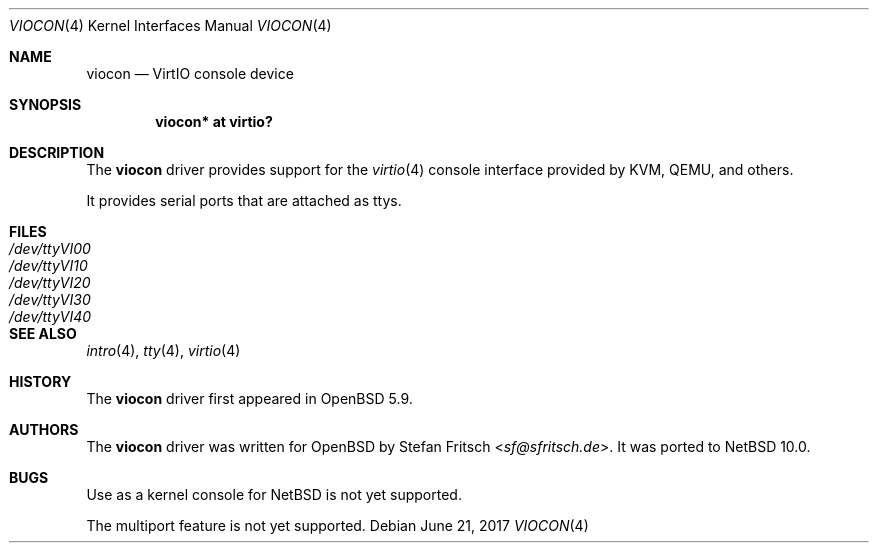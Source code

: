 .\"	$NetBSD: viocon.4,v 1.1 2022/08/12 11:15:41 riastradh Exp $
.\"     $OpenBSD: viocon.4,v 1.3 2017/06/21 08:21:14 akfaew Exp $
.\"
.\" Copyright (c) 2015 Stefan Fritsch <sf@sfritsch.de>
.\"
.\" Permission to use, copy, modify, and distribute this software for any
.\" purpose with or without fee is hereby granted, provided that the above
.\" copyright notice and this permission notice appear in all copies.
.\"
.\" THE SOFTWARE IS PROVIDED "AS IS" AND THE AUTHOR DISCLAIMS ALL WARRANTIES
.\" WITH REGARD TO THIS SOFTWARE INCLUDING ALL IMPLIED WARRANTIES OF
.\" MERCHANTABILITY AND FITNESS. IN NO EVENT SHALL THE AUTHOR BE LIABLE FOR
.\" ANY SPECIAL, DIRECT, INDIRECT, OR CONSEQUENTIAL DAMAGES OR ANY DAMAGES
.\" WHATSOEVER RESULTING FROM LOSS OF USE, DATA OR PROFITS, WHETHER IN AN
.\" ACTION OF CONTRACT, NEGLIGENCE OR OTHER TORTIOUS ACTION, ARISING OUT OF
.\" OR IN CONNECTION WITH THE USE OR PERFORMANCE OF THIS SOFTWARE.
.\"
.Dd $Mdocdate: June 21 2017 $
.Dt VIOCON 4
.Os
.Sh NAME
.Nm viocon
.Nd VirtIO console device
.Sh SYNOPSIS
.Cd "viocon* at virtio?"
.Sh DESCRIPTION
The
.Nm
driver provides support for the
.Xr virtio 4
console interface provided by KVM, QEMU, and others.
.Pp
It provides serial ports that are attached as ttys.
.Sh FILES
.Bl -tag -width Pa -compact
.It Pa /dev/ttyVI00
.It Pa /dev/ttyVI10
.It Pa /dev/ttyVI20
.It Pa /dev/ttyVI30
.It Pa /dev/ttyVI40
.El
.Sh SEE ALSO
.Xr intro 4 ,
.Xr tty 4 ,
.Xr virtio 4
.Sh HISTORY
The
.Nm
driver first appeared in
.Ox 5.9 .
.Sh AUTHORS
.An -nosplit
The
.Nm
driver was written for
.Ox
by
.An Stefan Fritsch Aq Mt sf@sfritsch.de .
It was ported to
.Nx 10.0 .
.Sh BUGS
Use as a kernel console for
.Nx
is not yet supported.
.Pp
The multiport feature is not yet supported.
